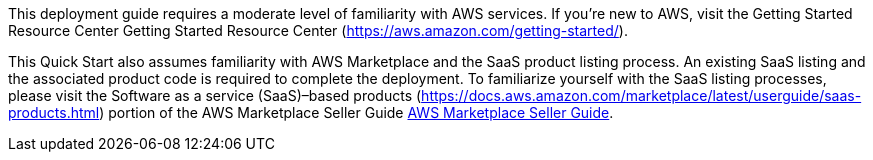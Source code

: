 // Replace the content in <>
// For example: “familiarity with basic concepts in networking, database operations, and data encryption” or “familiarity with <software>.”
// Include links if helpful. 
// You don't need to list AWS services or point to general info about AWS; the boilerplate already covers this.


This deployment guide requires a moderate level of familiarity with AWS services. If you’re new to AWS, visit the Getting Started Resource Center Getting Started Resource Center (https://aws.amazon.com/getting-started/).

This Quick Start also assumes familiarity with AWS Marketplace and the SaaS product listing process. An existing SaaS listing and the associated product code is required to complete the deployment. To familiarize yourself with the SaaS listing processes, please visit the Software as a service (SaaS)–based products (https://docs.aws.amazon.com/marketplace/latest/userguide/saas-products.html) portion of the AWS Marketplace Seller Guide https://docs.aws.amazon.com/marketplace/latest/userguide/what-is-marketplace.html[AWS Marketplace Seller Guide^].
